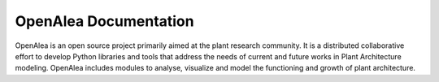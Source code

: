 .. openalea.rtfd.io:


======================
OpenAlea Documentation
======================

.. image:: https://readthedocs.org/projects/openalea/badge/?version=latest
   :target: https://openalea.readthedocs.io/en/latest/?badge=latest
   :alt: Documentation Status

OpenAlea is an open source project primarily aimed at the plant research community. It is a distributed collaborative effort to develop Python libraries and tools that address the needs of current and future works in Plant Architecture modeling. OpenAlea includes modules to analyse, visualize and model the functioning and growth of plant architecture. 
